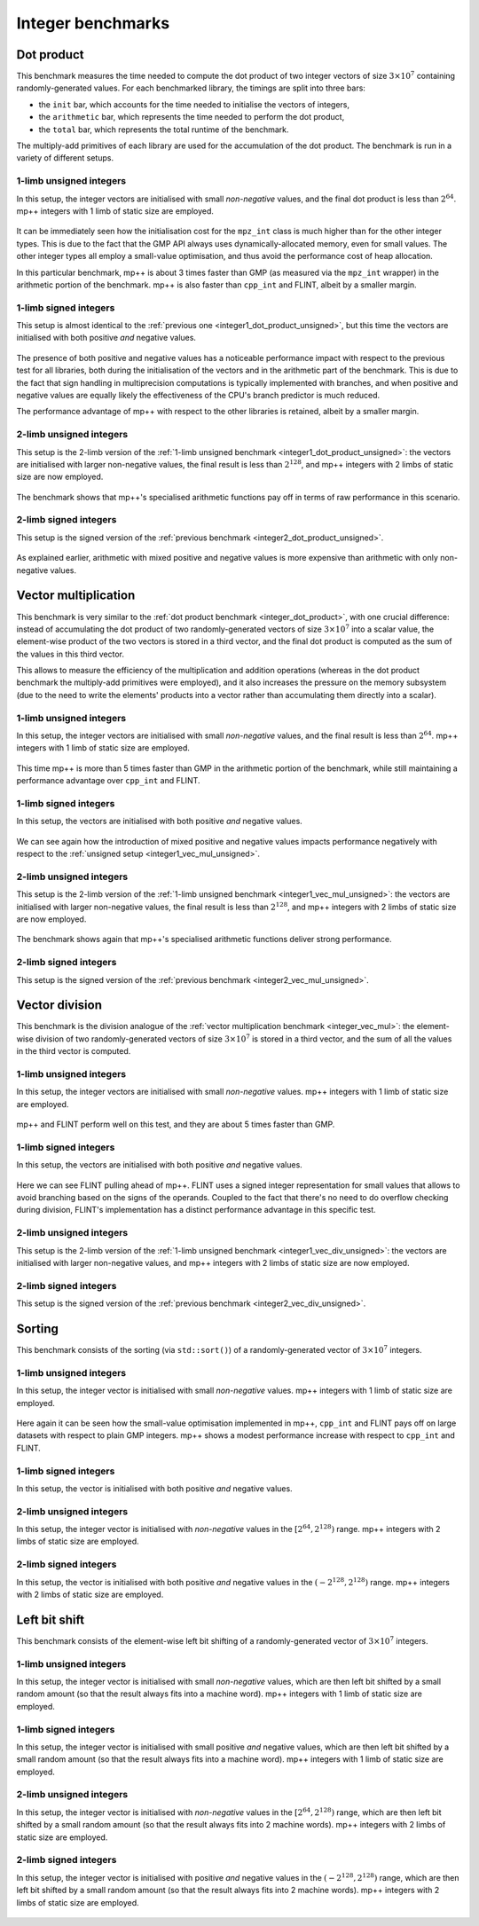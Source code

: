 Integer benchmarks
------------------

.. _integer_dot_product:

Dot product
^^^^^^^^^^^

This benchmark measures the time needed to compute the dot product of two integer vectors of size
:math:`3\times 10^7` containing randomly-generated values. For each benchmarked library, the timings
are split into three bars:

* the ``init`` bar, which accounts for the time needed to initialise the vectors of integers,
* the ``arithmetic`` bar, which represents the time needed to perform the dot product,
* the ``total`` bar, which represents the total runtime of the benchmark.

The multiply-add primitives of each library are used for the accumulation of the dot product. The benchmark
is run in a variety of different setups.

.. _integer1_dot_product_unsigned:

1-limb unsigned integers
........................

In this setup, the integer vectors are initialised with small *non-negative* values, and the final dot product
is less than :math:`2^{64}`. mp++ integers with 1 limb of static size are employed.

.. figure:: _static/integer1_dot_product_unsigned.png
   :scale: 50%
   :align: center

It can be immediately seen how the initialisation cost for the ``mpz_int`` class is much higher than for the other
integer types. This is due to the fact that the GMP API always uses dynamically-allocated memory, even for small values.
The other integer types all employ a small-value optimisation, and thus avoid the performance cost of heap allocation.

In this particular benchmark, mp++ is about 3 times faster than GMP (as measured via the ``mpz_int`` wrapper)
in the arithmetic portion of the benchmark. mp++ is also faster than ``cpp_int`` and FLINT, albeit by a smaller margin.

1-limb signed integers
......................

This setup is almost identical to the :ref:`previous one <integer1_dot_product_unsigned>`, but this time the vectors
are initialised with both positive *and* negative values.

.. figure:: _static/integer1_dot_product_signed.png
   :scale: 50%
   :align: center

The presence of both positive and negative values has a noticeable performance impact with respect to the previous test
for all libraries, both during the initialisation of the vectors and in the arithmetic part of the benchmark.
This is due to the fact that sign handling in multiprecision computations is typically implemented
with branches, and when positive and negative values are equally likely the effectiveness of the CPU's branch predictor
is much reduced.

The performance advantage of mp++ with respect to the other libraries is retained, albeit by a smaller margin.

.. _integer2_dot_product_unsigned:

2-limb unsigned integers
........................

This setup is the 2-limb version of the :ref:`1-limb unsigned benchmark <integer1_dot_product_unsigned>`:
the vectors are initialised with larger non-negative values, the final result is less than :math:`2^{128}`, and
mp++ integers with 2 limbs of static size are now employed.

.. figure:: _static/integer2_dot_product_unsigned.png
   :scale: 50%
   :align: center

The benchmark shows that mp++'s specialised arithmetic functions pay off in terms of raw performance in this scenario.

2-limb signed integers
......................

This setup is the signed version of the :ref:`previous benchmark <integer2_dot_product_unsigned>`.

.. figure:: _static/integer2_dot_product_signed.png
   :scale: 50%
   :align: center

As explained earlier, arithmetic with mixed positive and negative values is more expensive than arithmetic with only
non-negative values.

.. _integer_vec_mul:

Vector multiplication
^^^^^^^^^^^^^^^^^^^^^

This benchmark is very similar to the :ref:`dot product benchmark <integer_dot_product>`, with one crucial difference:
instead of accumulating the dot product of two randomly-generated vectors of size :math:`3\times 10^7` into a scalar
value, the element-wise product of the two vectors is stored in a third vector, and the final
dot product is computed as the sum of the values in this third vector.

This allows to measure the efficiency
of the multiplication and addition operations (whereas in the dot product benchmark the multiply-add primitives were
employed), and it also increases the pressure on the memory subsystem (due to the need to write the elements' products
into a vector rather than accumulating them directly into a scalar).

.. _integer1_vec_mul_unsigned:

1-limb unsigned integers
........................

In this setup, the integer vectors are initialised with small *non-negative* values, and the final result
is less than :math:`2^{64}`. mp++ integers with 1 limb of static size are employed.

.. figure:: _static/integer1_vec_mul_unsigned.png
   :scale: 50%
   :align: center

This time mp++ is more than 5 times faster than GMP in the arithmetic portion of the benchmark, while still maintaining
a performance advantage over ``cpp_int`` and FLINT.

1-limb signed integers
........................

In this setup, the vectors are initialised with both positive *and* negative values.

.. figure:: _static/integer1_vec_mul_signed.png
   :scale: 50%
   :align: center

We can see again how the introduction of mixed positive and negative values impacts performance negatively with respect
to the :ref:`unsigned setup <integer1_vec_mul_unsigned>`.

.. _integer2_vec_mul_unsigned:

2-limb unsigned integers
........................

This setup is the 2-limb version of the :ref:`1-limb unsigned benchmark <integer1_vec_mul_unsigned>`:
the vectors are initialised with larger non-negative values, the final result is less than :math:`2^{128}`, and
mp++ integers with 2 limbs of static size are now employed.

.. figure:: _static/integer2_vec_mul_unsigned.png
   :scale: 50%
   :align: center

The benchmark shows again that mp++'s specialised arithmetic functions deliver strong performance.

2-limb signed integers
........................

This setup is the signed version of the :ref:`previous benchmark <integer2_vec_mul_unsigned>`.

.. figure:: _static/integer2_vec_mul_signed.png
   :scale: 50%
   :align: center

Vector division
^^^^^^^^^^^^^^^

This benchmark is the division analogue of the :ref:`vector multiplication benchmark <integer_vec_mul>`: the element-wise
division of two randomly-generated vectors of size :math:`3\times 10^7` is stored in a third vector, and the sum
of all the values in the third vector is computed.

.. _integer1_vec_div_unsigned:

1-limb unsigned integers
........................

In this setup, the integer vectors are initialised with small *non-negative* values.
mp++ integers with 1 limb of static size are employed.

.. figure:: _static/integer1_vec_div_unsigned.png
   :scale: 50%
   :align: center

mp++ and FLINT perform well on this test, and they are about 5 times faster than GMP.

1-limb signed integers
........................

In this setup, the vectors are initialised with both positive *and* negative values.

.. figure:: _static/integer1_vec_div_signed.png
   :scale: 50%
   :align: center

Here we can see FLINT pulling ahead of mp++. FLINT uses a signed integer representation for small values
that allows to avoid branching based on the signs of the operands.
Coupled to the fact that there's no need to do overflow checking during division,
FLINT's implementation has a distinct performance advantage in this specific test.

.. _integer2_vec_div_unsigned:

2-limb unsigned integers
........................

This setup is the 2-limb version of the :ref:`1-limb unsigned benchmark <integer1_vec_div_unsigned>`:
the vectors are initialised with larger non-negative values, and
mp++ integers with 2 limbs of static size are now employed.

.. figure:: _static/integer2_vec_div_unsigned.png
   :scale: 50%
   :align: center

2-limb signed integers
........................

This setup is the signed version of the :ref:`previous benchmark <integer2_vec_div_unsigned>`.

.. figure:: _static/integer2_vec_div_signed.png
   :scale: 50%
   :align: center

Sorting
^^^^^^^

This benchmark consists of the sorting (via ``std::sort()``) of a randomly-generated vector of :math:`3\times 10^7` integers.

1-limb unsigned integers
........................

In this setup, the integer vector is initialised with small *non-negative* values. mp++ integers with 1 limb of static size are employed.

.. figure:: _static/integer1_sort_unsigned.png
   :scale: 50%
   :align: center

Here again it can be seen how the small-value optimisation implemented in mp++, ``cpp_int`` and FLINT pays off on large
datasets with respect to plain GMP integers. mp++ shows a modest performance increase with respect to ``cpp_int``
and FLINT.

1-limb signed integers
......................

In this setup, the vector is initialised with both positive *and* negative values.

.. figure:: _static/integer1_sort_signed.png
   :scale: 50%
   :align: center

2-limb unsigned integers
........................

In this setup, the integer vector is initialised with *non-negative* values in the :math:`\left[2^{64},2^{128}\right)` range.
mp++ integers with 2 limbs of static size are employed.

.. figure:: _static/integer2_sort_unsigned.png
   :scale: 50%
   :align: center

2-limb signed integers
......................

In this setup, the vector is initialised with both positive *and* negative values in the :math:`\left(-2^{128},2^{128}\right)` range.
mp++ integers with 2 limbs of static size are employed.

.. figure:: _static/integer2_sort_signed.png
   :scale: 50%
   :align: center

Left bit shift
^^^^^^^^^^^^^^

This benchmark consists of the element-wise left bit shifting of a randomly-generated vector of :math:`3\times 10^7` integers.

1-limb unsigned integers
........................

In this setup, the integer vector is initialised with small *non-negative* values, which are then left bit shifted 
by a small random amount (so that the result always fits into a machine word). mp++ integers with 1 limb of static size are employed.

.. figure:: _static/integer1_vec_lshift_unsigned.png
   :scale: 50%
   :align: center

1-limb signed integers
........................

In this setup, the integer vector is initialised with small positive *and* negative values, which are then left bit shifted 
by a small random amount (so that the result always fits into a machine word). mp++ integers with 1 limb of static size are employed.

.. figure:: _static/integer1_vec_lshift_signed.png
   :scale: 50%
   :align: center

2-limb unsigned integers
........................

In this setup, the integer vector is initialised with *non-negative* values in the :math:`\left[2^{64},2^{128}\right)` range,
which are then left bit shifted by a small random amount (so that the result always fits into 2 machine words). mp++ integers
with 2 limbs of static size are employed.

.. figure:: _static/integer2_vec_lshift_unsigned.png
   :scale: 50%
   :align: center

2-limb signed integers
........................

In this setup, the integer vector is initialised with positive *and* negative values in the :math:`\left(-2^{128},2^{128}\right)` range,
which are then left bit shifted by a small random amount (so that the result always fits into 2 machine words). mp++ integers
with 2 limbs of static size are employed.

.. figure:: _static/integer2_vec_lshift_signed.png
   :scale: 50%
   :align: center
